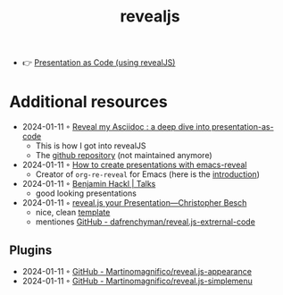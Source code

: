 :PROPERTIES:
:ID:       b800ace2-a93e-45ec-b272-bfabc701b1da
:END:
#+title: revealjs

- 👉 [[https://slides.dornea.nu/2022/presentation-as-code/#/sec-title-slide][Presentation as Code (using revealJS)]]

* Additional resources
- 2024-01-11 ◦ [[https://zenika.github.io/adoc-presentation-model/reveal/reveal-my-asciidoc.html][Reveal my Asciidoc : a deep dive into presentation-as-code]]
  - This is how I got into revealJS
  - The [[https://github.com/Zenika/adoc-presentation-model][github repository]] (not maintained anymore)
- 2024-01-11 ◦ [[https://oer.gitlab.io/emacs-reveal-howto/howto.html][How to create presentations with emacs-reveal]]
  - Creator of ~org-re-reveal~ for Emacs (here is the [[https://oer.gitlab.io/org-re-reveal/Readme.html][introduction]])
- 2024-01-11 ◦ [[https://benjamin-hackl.at/talks/][Benjamin Hackl | Talks]]
  - good looking presentations
- 2024-01-11 ◦ [[https://chris-besch.com/articles/revealjs/][reveal.js your Presentation—Christopher Besch]]
  - nice, clean [[https://github.com/christopher-besch/presentations/blob/main/template/index.html][template]]
  - mentiones [[https://github.com/dafrenchyman/reveal.js-extrernal-code][GitHub - dafrenchyman/reveal.js-extrernal-code]]
** Plugins
- 2024-01-11 ◦ [[https://github.com/Martinomagnifico/reveal.js-appearance][GitHub - Martinomagnifico/reveal.js-appearance]]
- 2024-01-11 ◦ [[https://github.com/Martinomagnifico/reveal.js-simplemenu?][GitHub - Martinomagnifico/reveal.js-simplemenu]]

